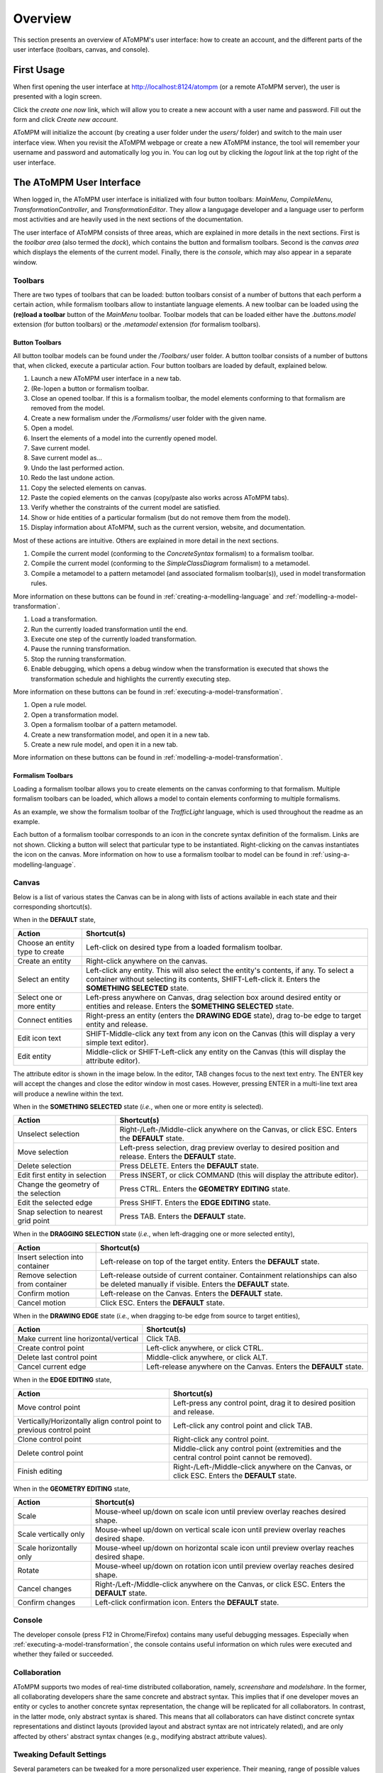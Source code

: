 .. _overview:

Overview
========
This section presents an overview of AToMPM's user interface: how to create an account, and the different parts of the user interface (toolbars, canvas, and console).

First Usage
-----------
When first opening the user interface at http://localhost:8124/atompm (or a remote AToMPM server), the user is presented with a login screen.

.. image:: img/first_login_screen.png
    :scale: 50
    :align: center

Click the *create one now* link, which will allow you to create a new account with a user name and password. Fill out the form and click *Create new account*.

.. image:: img/create_new_account.png
    :scale: 80
    :align: center

AToMPM will initialize the account (by creating a user folder under the `users/` folder) and switch to the main user interface view. When you revisit the AToMPM webpage or create a new AToMPM instance, the tool will remember your username and password and automatically log you in. You can log out by clicking the *logout* link at the top right of the user interface.

The AToMPM User Interface
-------------------------

When logged in, the AToMPM user interface is initialized with four button toolbars: *MainMenu*, *CompileMenu*, *TransformationController*, and *TransformationEditor*. They allow a langugage developer and a language user to perform most activities and are heavily used in the next sections of the documentation.

.. image:: img/user_interface.png
    :scale: 50
    :align: center

The user interface of AToMPM consists of three areas, which are explained in more details in the next sections. First is the *toolbar area* (also termed the *dock*), which contains the button and formalism toolbars. Second is the *canvas area* which displays the elements of the current model. Finally, there is the *console*, which may also appear in a separate window.

Toolbars
^^^^^^^^
There are two types of toolbars that can be loaded: button toolbars consist of a number of buttons that each perform a certain action, while formalism toolbars allow to instantiate language elements. A new toolbar can be loaded using the **(re)load a toolbar** button of the *MainMenu* toolbar. Toolbar models that can be loaded either have the *.buttons.model* extension (for button toolbars) or the *.metamodel* extension (for formalism toolbars).

Button Toolbars
"""""""""""""""
All button toolbar models can be found under the */Toolbars/* user folder. A button toolbar consists of a number of buttons that, when clicked, execute a particular action. Four button toolbars are loaded by default, explained below.

.. image:: img/main_toolbar.png
    :align: center
    
#. Launch a new AToMPM user interface in a new tab.
#. (Re-)open a button or formalism toolbar.
#. Close an opened toolbar. If this is a formalism toolbar, the model elements conforming to that formalism are removed from the model.
#. Create a new formalism under the */Formalisms/* user folder with the given name.
#. Open a model.
#. Insert the elements of a model into the currently opened model.
#. Save current model.
#. Save current model as...
#. Undo the last performed action.
#. Redo the last undone action.
#. Copy the selected elements on canvas.
#. Paste the copied elements on the canvas (copy/paste also works across AToMPM tabs).
#. Verify whether the constraints of the current model are satisfied.
#. Show or hide entities of a particular formalism (but do not remove them from the model).
#. Display information about AToMPM, such as the current version, website, and documentation.

Most of these actions are intuitive. Others are explained in more detail in the next sections.
    
.. image:: img/compilation_toolbar.png
    :align: center
    
#. Compile the current model (conforming to the *ConcreteSyntax* formalism) to a formalism toolbar.
#. Compile the current model (conforming to the *SimpleClassDiagram* formalism) to a metamodel.
#. Compile a metamodel to a pattern metamodel (and associated formalism toolbar(s)), used in model transformation rules.

More information on these buttons can be found in :ref:`creating-a-modelling-language` and :ref:`modelling-a-model-transformation`.
    
.. image:: img/transformation_controller.png
    :align: center
    
#. Load a transformation.
#. Run the currently loaded transformation until the end.
#. Execute one step of the currently loaded transformation.
#. Pause the running transformation.
#. Stop the running transformation.
#. Enable debugging, which opens a debug window when the transformation is executed that shows the transformation schedule and highlights the currently executing step.

More information on these buttons can be found in :ref:`executing-a-model-transformation`.
    
.. image:: img/transformation_editor.png
    :align: center
    
#. Open a rule model.
#. Open a transformation model.
#. Open a formalism toolbar of a pattern metamodel.
#. Create a new transformation model, and open it in a new tab.
#. Create a new rule model, and open it in a new tab.

More information on these buttons can be found in :ref:`modelling-a-model-transformation`.

.. _formalism-toolbars:

Formalism Toolbars
""""""""""""""""""
Loading a formalism toolbar allows you to create elements on the canvas conforming to that formalism. Multiple formalism toolbars can be loaded, which allows a model to contain elements conforming to multiple formalisms.

As an example, we show the formalism toolbar of the *TrafficLight* language, which is used throughout the readme as an example.

.. image:: img/trafficlight_toolbar.png
    :align: center

Each button of a formalism toolbar corresponds to an icon in the concrete syntax definition of the formalism. Links are not shown. Clicking a button will select that particular type to be instantiated. Right-clicking on the canvas instantiates the icon on the canvas. More information on how to use a formalism toolbar to model can be found in :ref:`using-a-modelling-language`.

Canvas
^^^^^^
Below is a list of various states the Canvas can be in along with lists of actions available in each state and their corresponding shortcut(s).

When in the **DEFAULT** state,

.. rst-class:: table-with-borders

+---------------------------------+-----------------------------------------------------------------------------+
| Action                          | Shortcut(s)                                                                 |
+=================================+=============================================================================+
| Choose an entity type to create | Left-click on desired type from a loaded formalism toolbar.                 |
+---------------------------------+-----------------------------------------------------------------------------+
| Create an entity                | Right-click anywhere on the canvas.                                         |
+---------------------------------+-----------------------------------------------------------------------------+
| Select an entity                | Left-click any entity. This will also select the entity's contents, if      |
|                                 | any. To select a container without selecting its contents, SHIFT-Left-click |
|                                 | it. Enters the **SOMETHING SELECTED** state.                                |
+---------------------------------+-----------------------------------------------------------------------------+
| Select one or more entity       | Left-press anywhere on Canvas, drag selection box around desired            |
|                                 | entity or entities and release. Enters the **SOMETHING SELECTED** state.    |
+---------------------------------+-----------------------------------------------------------------------------+
| Connect entities                | Right-press an entity (enters the **DRAWING EDGE** state), drag to-be edge  |
|                                 | to target entity and release.                                               |
+---------------------------------+-----------------------------------------------------------------------------+
| Edit icon text                  | SHIFT-Middle-click any text from any icon on the Canvas (this               |
|                                 | will display a very simple text editor).                                    |
+---------------------------------+-----------------------------------------------------------------------------+
| Edit entity                     | Middle-click or SHIFT-Left-click any entity on the Canvas (this will        | 
|                                 | display the attribute editor).                                              |
+---------------------------------+-----------------------------------------------------------------------------+

The attribute editor is shown in the image below. In the editor, TAB changes focus to the next text entry. The ENTER key will accept the changes and close the editor window in most cases. However, pressing ENTER in a multi-line text area will produce a newline within the text.

.. image:: img/attrib_editor.png
    :class: inline-image
    :align: center


When in the **SOMETHING SELECTED** state (*i.e.*, when one or more entity is selected).

.. image:: img/something_selected.png
    :class: inline-image
    :align: center
    

.. rst-class:: table-with-borders

+--------------------------------------+-----------------------------------------------------------------------------+
| Action                               | Shortcut(s)                                                                 |
+======================================+=============================================================================+
| Unselect selection                   | Right-/Left-/Middle-click anywhere on the Canvas, or click ESC. Enters the  |
|                                      | **DEFAULT** state.                                                          |
+--------------------------------------+-----------------------------------------------------------------------------+
| Move selection                       | Left-press selection, drag preview overlay to desired position and          |
|                                      | release. Enters the **DEFAULT** state.                                      |
+--------------------------------------+-----------------------------------------------------------------------------+
| Delete selection                     | Press DELETE. Enters the **DEFAULT** state.                                 |
+--------------------------------------+-----------------------------------------------------------------------------+
| Edit first entity in selection       | Press INSERT, or click COMMAND (this will display the attribute editor).    |
+--------------------------------------+-----------------------------------------------------------------------------+
| Change the geometry of the selection | Press CTRL. Enters the **GEOMETRY EDITING** state.                          |
+--------------------------------------+-----------------------------------------------------------------------------+
| Edit the selected edge               | Press SHIFT. Enters the **EDGE EDITING** state.                             |
+--------------------------------------+-----------------------------------------------------------------------------+
| Snap selection to nearest grid point | Press TAB. Enters the **DEFAULT** state.                                    |
+--------------------------------------+-----------------------------------------------------------------------------+

When in the **DRAGGING SELECTION** state (*i.e.*, when left-dragging one or more selected entity),

.. image:: img/dragging_selection.png
    :class: inline-image
    :align: center

.. rst-class:: table-with-borders

+--------------------------------------+-----------------------------------------------------------------------------+
| Action                               | Shortcut(s)                                                                 |
+======================================+=============================================================================+
| Insert selection into container      | Left-release on top of the target entity. Enters the **DEFAULT** state.     |
+--------------------------------------+-----------------------------------------------------------------------------+
| Remove selection from container      | Left-release outside of current container. Containment relationships can    |
|                                      | also be deleted manually if visible. Enters the **DEFAULT** state.          |
+--------------------------------------+-----------------------------------------------------------------------------+
| Confirm motion                       | Left-release on the Canvas. Enters the **DEFAULT** state.                   |
+--------------------------------------+-----------------------------------------------------------------------------+
| Cancel motion                        | Click ESC. Enters the **DEFAULT** state.                                    |
+--------------------------------------+-----------------------------------------------------------------------------+

When in the **DRAWING EDGE** state (*i.e.*, when dragging to-be edge from source to target entities),

.. image:: img/drawing_edge.png
    :class: inline-image
    :align: center

.. rst-class:: table-with-borders

+---------------------------------------+-----------------------------------------------------------------------------+
| Action                                | Shortcut(s)                                                                 |
+=======================================+=============================================================================+
| Make current line horizontal/vertical | Click TAB.                                                                  |
+---------------------------------------+-----------------------------------------------------------------------------+
| Create control point                  | Left-click anywhere, or click CTRL.                                         |
+---------------------------------------+-----------------------------------------------------------------------------+
| Delete last control point             | Middle-click anywhere, or click ALT.                                        |
+---------------------------------------+-----------------------------------------------------------------------------+
| Cancel current edge                   | Left-release anywhere on the Canvas. Enters the **DEFAULT** state.          |
+---------------------------------------+-----------------------------------------------------------------------------+

When in the **EDGE EDITING** state,

.. image:: img/edge_editing.png
    :class: inline-image
    :align: center

.. rst-class:: table-with-borders

+---------------------------------------+-----------------------------------------------------------------------------+
| Action                                | Shortcut(s)                                                                 |
+=======================================+=============================================================================+
| Move control point                    | Left-press any control point, drag it to desired position and release.      |
+---------------------------------------+-----------------------------------------------------------------------------+
| Vertically/Horizontally align control | Left-click any control point and click TAB.                                 |
| point to previous control point       |                                                                             |
+---------------------------------------+-----------------------------------------------------------------------------+
| Clone control point                   | Right-click any control point.                                              |
+---------------------------------------+-----------------------------------------------------------------------------+
| Delete control point                  | Middle-click any control point (extremities and the central control         |
|                                       | point cannot be removed).                                                   |
+---------------------------------------+-----------------------------------------------------------------------------+
| Finish editing                        | Right-/Left-/Middle-click anywhere on the Canvas, or click ESC. Enters the  |
|                                       | **DEFAULT** state.                                                          |
+---------------------------------------+-----------------------------------------------------------------------------+

When in the **GEOMETRY EDITING** state,

.. image:: img/geometry_editing.png
    :class: inline-image
    :align: center

.. rst-class:: table-with-borders

+---------------------------------------+-----------------------------------------------------------------------------+
| Action                                | Shortcut(s)                                                                 |
+=======================================+=============================================================================+
| Scale                                 | Mouse-wheel up/down on scale icon until preview overlay reaches desired     |
|                                       | shape.                                                                      |
+---------------------------------------+-----------------------------------------------------------------------------+
| Scale vertically only                 | Mouse-wheel up/down on vertical scale icon until preview overlay reaches    |
|                                       | desired shape.                                                              |
+---------------------------------------+-----------------------------------------------------------------------------+
| Scale horizontally only               | Mouse-wheel up/down on horizontal scale icon until preview overlay reaches  |
|                                       | desired shape.                                                              |
+---------------------------------------+-----------------------------------------------------------------------------+
| Rotate                                | Mouse-wheel up/down on rotation icon until preview overlay reaches desired  |
|                                       | shape.                                                                      |
+---------------------------------------+-----------------------------------------------------------------------------+
| Cancel changes                        | Right-/Left-/Middle-click anywhere on the Canvas, or click ESC. Enters the  |
|                                       | **DEFAULT** state.                                                          |
+---------------------------------------+-----------------------------------------------------------------------------+
| Confirm changes                       | Left-click confirmation icon. Enters the **DEFAULT** state.                 |
+---------------------------------------+-----------------------------------------------------------------------------+

Console
^^^^^^^

The developer console (press F12 in Chrome/Firefox) contains many useful debugging messages. Especially when :ref:`executing-a-model-transformation`, the console contains useful information on which rules were executed and whether they failed or succeeded.
    
.. image:: img/console.png
    :align: center

Collaboration
^^^^^^^^^^^^^

AToMPM supports two modes of real-time distributed collaboration, namely, *screenshare* and *modelshare*. In the former, all collaborating developers share the same concrete and abstract syntax. This implies that if one developer moves an entity or cycles to another concrete syntax representation, the change will be replicated for all collaborators. In contrast, in the latter mode, only abstract syntax is shared. This means that all collaborators can have distinct concrete syntax representations and distinct layouts (provided layout and abstract syntax are not intricately related), and are only affected by others' abstract syntax changes (e.g., modifying abstract attribute values).

.. _userprefs:

Tweaking Default Settings
^^^^^^^^^^^^^^^^^^^^^^^^^



Several parameters can be tweaked for a more personalized user experience. Their meaning, range of possible values and defaults are detailed below:

+---------------------------------------+-----------------------------------------------------------------------------+-----------------------------+---------+
| Preference Key                        | Meaning                                                                     | Type                        | Default |
+=======================================+=============================================================================+=============================+=========+
| *autosave-delay*                      | The number of seconds between current model backups,                        | integer                     | 15      |
|                                       | or -1 to disable time-intervalled backups.                                  |                             |         |
+---------------------------------------+-----------------------------------------------------------------------------+-----------------------------+---------+
| *autosave-mode*                       | When set to \textit{overwrite}, automatic saving overwrites the             | ENUM(overwrite, backup)     | backup  |
|                                       | current model on disk (i.e., has the same effect as if you'd clicked        |                             |         |
|                                       | the save button from the MainMenu toolbar). When set to *backup*,           |                             |         |
|                                       | automatic saving saves the current model into a temporary file and          |                             |         |
|                                       | does \emph{not} overwrite the current model on disk.                        |                             |         |
+---------------------------------------+-----------------------------------------------------------------------------+-----------------------------+---------+
| *confirm-exit*                        | When set to \textit{true}, exiting or logging out while the current model   | boolean                     | true    |
|                                       | contains unsaved changes pops up a warning.                                 |                             |         |
+---------------------------------------+-----------------------------------------------------------------------------+-----------------------------+---------+
| *default-mt-dcl*                      |The default programming language for all code in model transformation rules. |  ENUM(JAVASCRIPT, PYTHON)   | PYTHON  |
+---------------------------------------+-----------------------------------------------------------------------------+-----------------------------+---------+
| *autoloaded-toolbars*                 | Toolbars to load when starting a new AToMPM client.                         | list of toolbar paths       | []      |
+---------------------------------------+-----------------------------------------------------------------------------+-----------------------------+---------+
| *autoloaded-model*                    | Model to load when starting a new AToMPM client.                            |  model path                 | ''      |
+---------------------------------------+-----------------------------------------------------------------------------+-----------------------------+---------+

